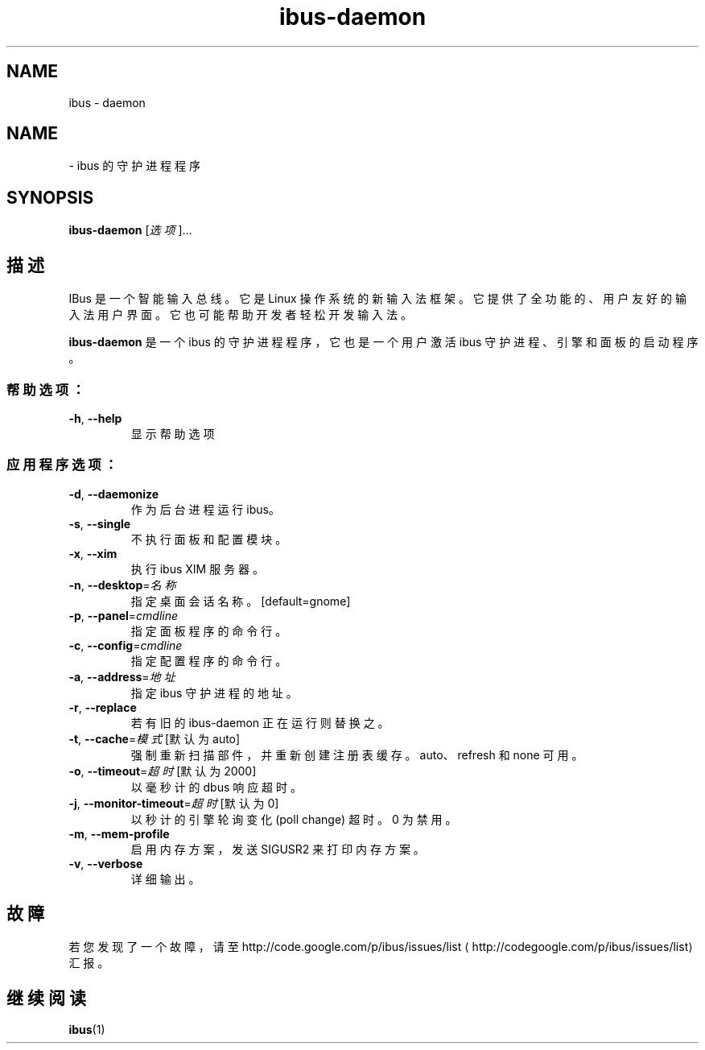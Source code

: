 .\" -*- coding: UTF-8 -*-
.if \n(.g .ds T< \\FC
.if \n(.g .ds T> \\F[\n[.fam]]
.de URL
\\$2 \(la\\$1\(ra\\$3
..
.if \n(.g .mso www.tmac
.TH ibus-daemon 1 "3 August 2014" "2010 年 4 月" 1.5.8
.SH NAME
ibus \- daemon
.SH NAME
\- ibus 的守护进程程序
.SH SYNOPSIS
'nh
.fi
.ad l
\fBibus-daemon\fR \kx
.if (\nx>(\n(.l/2)) .nr x (\n(.l/5)
'in \n(.iu+\nxu
[\fI选项\fR]…
.br
'in \n(.iu-\nxu
.ad b
'hy
.SH 描述
IBus 是一个智能输入总线。它是 Linux 操作系统的新输入法框架。它提供了全功能的、用户友好的输入法用户界面。它也可能帮助开发者轻松开发输入法。
.PP
\fBibus-daemon\fR 是一个 ibus 的守护进程程序，它也是一个用户激活 ibus 守护进程、引擎和面板的启动程序。
.SS 帮助选项：
.TP 
\*(T<\fB\-h\fR\*(T>, \*(T<\fB\-\-help\fR\*(T>
显示帮助选项
.SS 应用程序选项：
.TP 
\*(T<\fB\-d\fR\*(T>, \*(T<\fB\-\-daemonize\fR\*(T>
作为后台进程运行 ibus。
.TP 
\*(T<\fB\-s\fR\*(T>, \*(T<\fB\-\-single\fR\*(T>
不执行面板和配置模块。
.TP 
\*(T<\fB\-x\fR\*(T>, \*(T<\fB\-\-xim\fR\*(T>
执行 ibus XIM 服务器。
.TP 
\*(T<\fB\-n\fR\*(T>, \*(T<\fB\-\-desktop\fR\*(T>=\fI名称\fR
指定桌面会话名称。[default=gnome]
.TP 
\*(T<\fB\-p\fR\*(T>, \*(T<\fB\-\-panel\fR\*(T>=\fIcmdline\fR
指定面板程序的命令行。
.TP 
\*(T<\fB\-c\fR\*(T>, \*(T<\fB\-\-config\fR\*(T>=\fIcmdline\fR
指定配置程序的命令行。
.TP 
\*(T<\fB\-a\fR\*(T>, \*(T<\fB\-\-address\fR\*(T>=\fI地址\fR
指定 ibus 守护进程的地址。
.TP 
\*(T<\fB\-r\fR\*(T>, \*(T<\fB\-\-replace\fR\*(T>
若有旧的 ibus-daemon 正在运行则替换之。
.TP 
\*(T<\fB\-t\fR\*(T>, \*(T<\fB\-\-cache\fR\*(T>=\fI模式\fR [默认为 auto]
强制重新扫描部件，并重新创建注册表缓存。auto、refresh 和 none 可用。
.TP 
\*(T<\fB\-o\fR\*(T>, \*(T<\fB\-\-timeout\fR\*(T>=\fI超时\fR [默认为 2000]
以毫秒计的 dbus 响应超时。
.TP 
\*(T<\fB\-j\fR\*(T>, \*(T<\fB\-\-monitor\-timeout\fR\*(T>=\fI超时\fR [默认为 0]
以秒计的引擎轮询变化 (poll change) 超时。0 为禁用。
.TP 
\*(T<\fB\-m\fR\*(T>, \*(T<\fB\-\-mem\-profile\fR\*(T>
启用内存方案，发送 SIGUSR2 来打印内存方案。
.TP 
\*(T<\fB\-v\fR\*(T>, \*(T<\fB\-\-verbose\fR\*(T>
详细输出。
.SH 故障
若您发现了一个故障，请至 
.URL http://codegoogle.com/p/ibus/issues/list http://code.google.com/p/ibus/issues/list
汇报。
.SH 继续阅读
\fBibus\fR(1)
